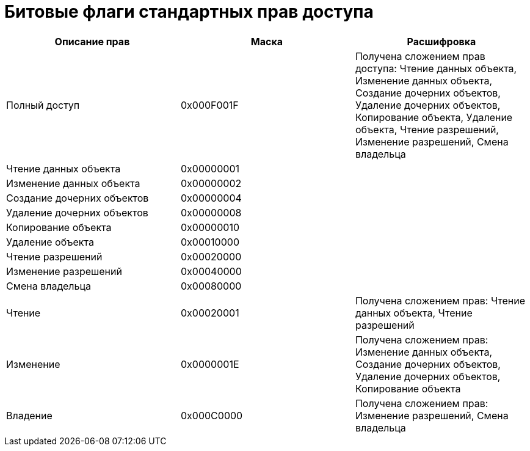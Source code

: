 = Битовые флаги стандартных прав доступа

[cols=",,",options="header"]
|===
|Описание прав |Маска |Расшифровка
|Полный доступ |0x000F001F |Получена сложением прав доступа: Чтение данных объекта, Изменение данных объекта, Создание дочерних объектов, Удаление дочерних объектов, Копирование объекта, Удаление объекта, Чтение разрешений, Изменение разрешений, Смена владельца
|Чтение данных объекта |0x00000001 |
|Изменение данных объекта |0x00000002 |
|Создание дочерних объектов |0x00000004 |
|Удаление дочерних объектов |0x00000008 |
|Копирование объекта |0x00000010 |
|Удаление объекта |0x00010000 |
|Чтение разрешений |0x00020000 |
|Изменение разрешений |0x00040000 |
|Смена владельца |0x00080000 |
|Чтение |0x00020001 |Получена сложением прав: Чтение данных объекта, Чтение разрешений
|Изменение |0x0000001E |Получена сложением прав: Изменение данных объекта, Создание дочерних объектов, Удаление дочерних объектов, Копирование объекта
|Владение |0x000C0000 |Получена сложением прав: Изменение разрешений, Смена владельца
|===
